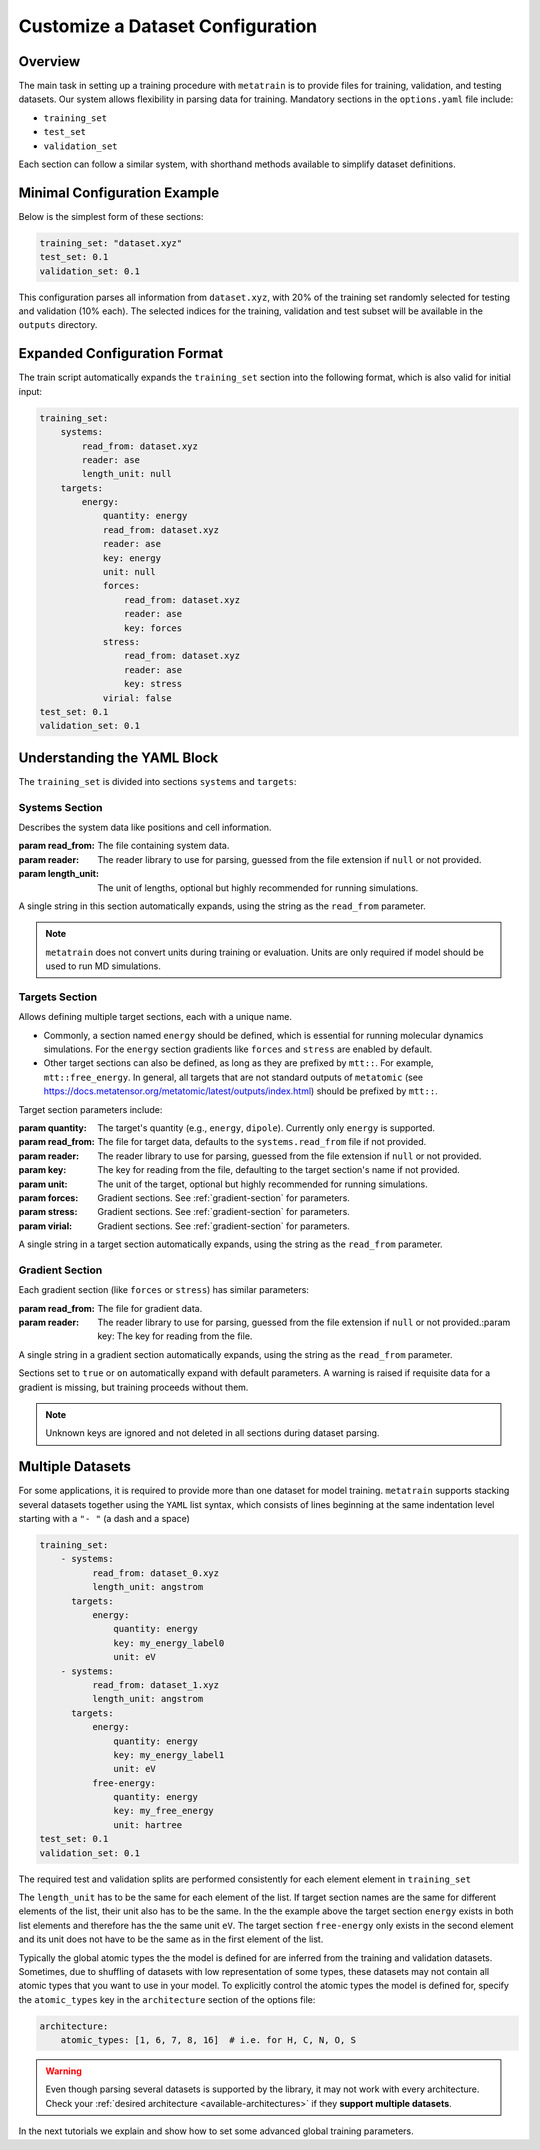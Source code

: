 .. _dataset_conf:

Customize a Dataset Configuration
=================================
Overview
--------
The main task in setting up a training procedure with ``metatrain`` is to provide
files for training, validation, and testing datasets. Our system allows flexibility in
parsing data for training. Mandatory sections in the ``options.yaml`` file include:

- ``training_set``
- ``test_set``
- ``validation_set``

Each section can follow a similar system, with shorthand methods available to
simplify dataset definitions.

Minimal Configuration Example
-----------------------------
Below is the simplest form of these sections:

.. code-block:: yaml

    training_set: "dataset.xyz"
    test_set: 0.1
    validation_set: 0.1

This configuration parses all information from ``dataset.xyz``, with 20% of the training
set randomly selected for testing and validation (10% each). The selected indices for
the training, validation and test subset will be available in the ``outputs`` directory.

Expanded Configuration Format
-----------------------------
The train script automatically expands the ``training_set`` section into the following
format, which is also valid for initial input:

.. code-block:: yaml

    training_set:
        systems:
            read_from: dataset.xyz
            reader: ase
            length_unit: null
        targets:
            energy:
                quantity: energy
                read_from: dataset.xyz
                reader: ase
                key: energy
                unit: null
                forces:
                    read_from: dataset.xyz
                    reader: ase
                    key: forces
                stress:
                    read_from: dataset.xyz
                    reader: ase
                    key: stress
                virial: false
    test_set: 0.1
    validation_set: 0.1

Understanding the YAML Block
----------------------------
The ``training_set`` is divided into sections ``systems`` and ``targets``:

Systems Section
^^^^^^^^^^^^^^^
Describes the system data like positions and cell information.

:param read_from: The file containing system data.
:param reader: The reader library to use for parsing, guessed from the file extension if
    ``null`` or not provided.
:param length_unit: The unit of lengths, optional but highly recommended for running
    simulations.

A single string in this section automatically expands, using the string as the
``read_from`` parameter.

.. note::

   ``metatrain`` does not convert units during training or evaluation. Units are
   only required if model should be used to run MD simulations.

Targets Section
^^^^^^^^^^^^^^^
Allows defining multiple target sections, each with a unique name.

- Commonly, a section named ``energy`` should be defined, which is essential for running
  molecular dynamics simulations. For the ``energy`` section gradients like ``forces``
  and ``stress`` are enabled by default.
- Other target sections can also be defined, as long as they are prefixed by
  ``mtt::``. For example, ``mtt::free_energy``. In general, all targets that are
  not standard outputs of ``metatomic`` (see
  https://docs.metatensor.org/metatomic/latest/outputs/index.html) should be
  prefixed by ``mtt::``.

Target section parameters include:

:param quantity: The target's quantity (e.g., ``energy``, ``dipole``). Currently only
    ``energy`` is supported.
:param read_from: The file for target data, defaults to the ``systems.read_from``
  file if not provided.
:param reader: The reader library to use for parsing, guessed from the file extension if
    ``null`` or not provided.
:param key: The key for reading from the file, defaulting to the target section's name
  if not provided.
:param unit: The unit of the target, optional but highly recommended for running
    simulations.
:param forces: Gradient sections. See :ref:`gradient-section` for parameters.
:param stress: Gradient sections. See :ref:`gradient-section` for parameters.
:param virial: Gradient sections. See :ref:`gradient-section` for parameters.

A single string in a target section automatically expands, using the string as the
``read_from`` parameter.

.. _gradient-section:

Gradient Section
^^^^^^^^^^^^^^^^
Each gradient section (like ``forces`` or ``stress``) has similar parameters:

:param read_from: The file for gradient data.
:param reader: The reader library to use for parsing, guessed from the file extension if
    ``null`` or not provided.:param key: The key for reading from the file.

A single string in a gradient section automatically expands, using the string as the
``read_from`` parameter.

Sections set to ``true`` or ``on`` automatically expand with default parameters. A
warning is raised if requisite data for a gradient is missing, but training proceeds
without them.

.. note::

   Unknown keys are ignored and not deleted in all sections during dataset parsing.

Multiple Datasets
-----------------
For some applications, it is required to provide more than one dataset for model
training. ``metatrain`` supports stacking several datasets together using the
``YAML`` list syntax, which consists of lines beginning at the same indentation level
starting with a ``"- "`` (a dash and a space)


.. code-block:: yaml

    training_set:
        - systems:
              read_from: dataset_0.xyz
              length_unit: angstrom
          targets:
              energy:
                  quantity: energy
                  key: my_energy_label0
                  unit: eV
        - systems:
              read_from: dataset_1.xyz
              length_unit: angstrom
          targets:
              energy:
                  quantity: energy
                  key: my_energy_label1
                  unit: eV
              free-energy:
                  quantity: energy
                  key: my_free_energy
                  unit: hartree
    test_set: 0.1
    validation_set: 0.1

The required test and validation splits are performed consistently for each element
element in ``training_set``

The ``length_unit`` has to be the same for each element of the list. If target section
names are the same for different elements of the list, their unit also has to be the
same. In the the example above the target section ``energy`` exists in both list
elements and therefore has the the same unit ``eV``. The target section ``free-energy``
only exists in the second element and its unit does not have to be the same as in the
first element of the list.

Typically the global atomic types the the model is defined for are inferred from the
training and validation datasets. Sometimes, due to shuffling of datasets with low
representation of some types, these datasets may not contain all atomic types that you
want to use in your model. To explicitly control the atomic types the model is defined
for, specify the ``atomic_types`` key in the ``architecture`` section of the options
file:

.. code-block:: yaml

    architecture:
        atomic_types: [1, 6, 7, 8, 16]  # i.e. for H, C, N, O, S

.. warning::

   Even though parsing several datasets is supported by the library, it may not
   work with every architecture. Check your :ref:`desired architecture
   <available-architectures>` if they **support multiple datasets**.

In the next tutorials we explain and show how to set some advanced global training
parameters.

